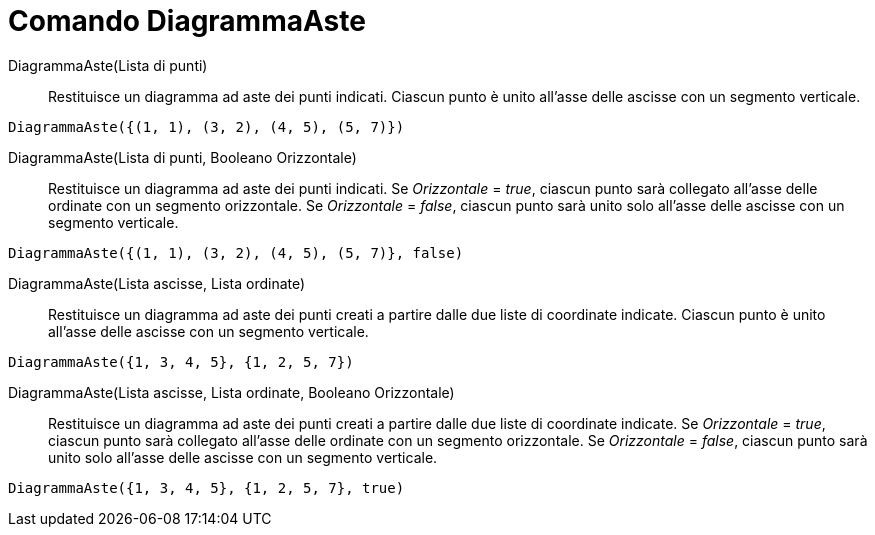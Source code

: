 = Comando DiagrammaAste
:page-en: commands/StickGraph
ifdef::env-github[:imagesdir: /it/modules/ROOT/assets/images]

DiagrammaAste(Lista di punti)::
  Restituisce un diagramma ad aste dei punti indicati. Ciascun punto è unito all'asse delle ascisse con un segmento
  verticale.

[EXAMPLE]
====

`++DiagrammaAste({(1, 1), (3, 2), (4, 5), (5, 7)})++`

====

DiagrammaAste(Lista di punti, Booleano Orizzontale)::
  Restituisce un diagramma ad aste dei punti indicati. Se _Orizzontale_ = _true_, ciascun punto sarà collegato all'asse
  delle ordinate con un segmento orizzontale. Se _Orizzontale_ = _false_, ciascun punto sarà unito solo all'asse delle
  ascisse con un segmento verticale.

[EXAMPLE]
====

`++DiagrammaAste({(1, 1), (3, 2), (4, 5), (5, 7)}, false)++`

====

DiagrammaAste(Lista ascisse, Lista ordinate)::
  Restituisce un diagramma ad aste dei punti creati a partire dalle due liste di coordinate indicate. Ciascun punto è
  unito all'asse delle ascisse con un segmento verticale.

[EXAMPLE]
====

`++DiagrammaAste({1, 3, 4, 5}, {1, 2, 5, 7})++`

====

DiagrammaAste(Lista ascisse, Lista ordinate, Booleano Orizzontale)::
  Restituisce un diagramma ad aste dei punti creati a partire dalle due liste di coordinate indicate. Se _Orizzontale_ =
  _true_, ciascun punto sarà collegato all'asse delle ordinate con un segmento orizzontale. Se _Orizzontale_ = _false_,
  ciascun punto sarà unito solo all'asse delle ascisse con un segmento verticale.

[EXAMPLE]
====

`++DiagrammaAste({1, 3, 4, 5}, {1, 2, 5, 7}, true)++`

====
